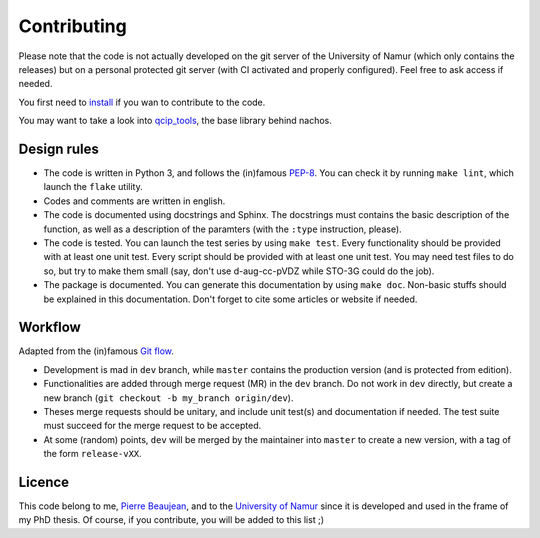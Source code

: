 ============
Contributing
============

Please note that the code is not actually developed on the git server of the University of Namur (which only contains the releases) but on a personal protected git server (with CI activated and properly configured).
Feel free to ask access if needed.

You first need to `install <./install.html>`_ if you wan to contribute to the code.

You may want to take a look into `qcip_tools <https://gitlab.unamur.be/pierre.beaujean/qcip_tools>`_, the base library behind nachos.

Design rules
------------

+ The code is written in Python 3, and follows the (in)famous `PEP-8 <http://legacy.python.org/dev/peps/pep-0008/>`_. You can check it by running ``make lint``, which launch the ``flake`` utility.
+ Codes and comments are written in english.
+ The code is documented using docstrings and Sphinx. The docstrings must contains the basic description of the function, as well as a description of the paramters (with the ``:type`` instruction, please).
+ The code is tested. You can launch the test series by using ``make test``.
  Every functionality should be provided with at least one unit test.
  Every script should be provided with at least one unit test.
  You may need test files to do so, but try to make them small (say, don't use d-aug-cc-pVDZ while STO-3G could do the job).
+ The package is documented. You can generate this documentation by using ``make doc``. Non-basic stuffs should be explained in this documentation. Don't forget to cite some articles or website if needed.

Workflow
--------

Adapted from the (in)famous `Git flow <http://nvie.com/posts/a-successful-git-branching-model/>`_.

+ Development is mad in ``dev`` branch, while ``master`` contains the production version (and is protected from edition).
+ Functionalities are added through merge request (MR) in the ``dev`` branch. Do not work in ``dev`` directly, but create a new branch (``git checkout -b my_branch origin/dev``).
+ Theses merge requests should be unitary, and include unit test(s) and documentation if needed. The test suite must succeed for the merge request to be accepted.
+ At some (random) points, ``dev`` will be merged by the maintainer into ``master`` to create a new version, with a tag of the form ``release-vXX``.

Licence
-------

This code belong to me, `Pierre Beaujean <pierre.beaujean@unamur.be>`_, and to the `University of Namur <https://www.unamur.be>`_ since it is developed and used in the frame of my PhD thesis.
Of course, if you contribute, you will be added to this list ;)